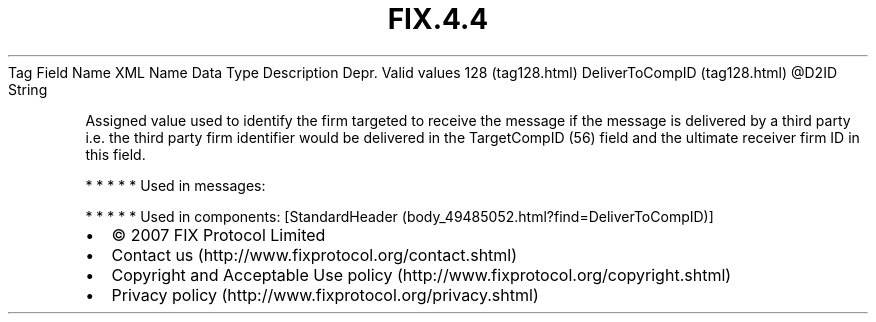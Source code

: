 .TH FIX.4.4 "" "" "Tag #128"
Tag
Field Name
XML Name
Data Type
Description
Depr.
Valid values
128 (tag128.html)
DeliverToCompID (tag128.html)
\@D2ID
String
.PP
Assigned value used to identify the firm targeted to receive the
message if the message is delivered by a third party i.e. the third
party firm identifier would be delivered in the TargetCompID (56)
field and the ultimate receiver firm ID in this field.
.PP
   *   *   *   *   *
Used in messages:
.PP
   *   *   *   *   *
Used in components:
[StandardHeader (body_49485052.html?find=DeliverToCompID)]

.PD 0
.P
.PD

.PP
.PP
.IP \[bu] 2
© 2007 FIX Protocol Limited
.IP \[bu] 2
Contact us (http://www.fixprotocol.org/contact.shtml)
.IP \[bu] 2
Copyright and Acceptable Use policy (http://www.fixprotocol.org/copyright.shtml)
.IP \[bu] 2
Privacy policy (http://www.fixprotocol.org/privacy.shtml)
